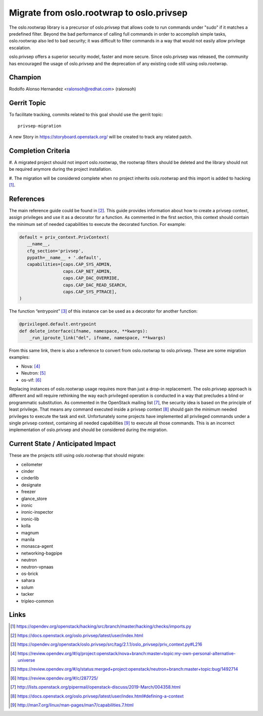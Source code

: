 ==========================================
Migrate from oslo.rootwrap to oslo.privsep
==========================================

The oslo.rootwrap library is a precursor of oslo.privsep that allows code to
run commands under "sudo" if it matches a predefined filter. Beyond the bad
performance of calling full commands in order to accomplish simple tasks,
oslo.rootwrap also led to bad security; it was difficult to filter commands in
a way that would not easily allow privilege escalation.

oslo.privsep offers a superior security model, faster and more secure. Since
oslo.privsep was released, the community has encouraged the usage of
oslo.privsep and the deprecation of any existing code still using
oslo.rootwrap.


Champion
========

Rodolfo Alonso Hernandez <ralonsoh@redhat.com> (ralonsoh)


Gerrit Topic
============

To facilitate tracking, commits related to this goal should use the
gerrit topic::

  privsep-migration

A new Story in https://storyboard.openstack.org/ will be created to track any
related patch.


Completion Criteria
===================

#. A migrated project should not import oslo.rootwrap, the rootwrap filters
should be deleted and the library should not be required anymore during the
project installation.

#. The migration will be considered complete when no project inherits
oslo.rootwrap and this import is added to hacking [1]_.


References
==========

The main reference guide could be found in [2]_. This guide provides
information about how to create a privsep context, assign privileges and use it
as a decorator for a function. As commented in the first section, this context
should contain the minimum set of needed capabilities to execute the decorated
function. For example:

.. code-block:: python

   default = priv_context.PrivContext(
      __name__,
      cfg_section='privsep',
      pypath=__name__ + '.default',
      capabilities=[caps.CAP_SYS_ADMIN,
                    caps.CAP_NET_ADMIN,
                    caps.CAP_DAC_OVERRIDE,
                    caps.CAP_DAC_READ_SEARCH,
                    caps.CAP_SYS_PTRACE],
   )


The function “entrypoint” [3]_ of this instance can be used as a decorator for
another function:

.. code-block:: python

   @privileged.default.entrypoint
   def delete_interface(ifname, namespace, **kwargs):
       _run_iproute_link("del", ifname, namespace, **kwargs)


From this same link, there is also a reference to convert from oslo.rootwrap to
oslo.privsep. These are some migration examples:

* Nova: [4]_
* Neutron: [5]_
* os-vif: [6]_


Replacing instances of oslo.rootwrap usage requires more than just a drop-in
replacement. The oslo.privsep approach is different and will require rethinking
the way each privileged operation is conducted in a way that precludes a blind
or programmatic substitution. As commented in the OpenStack mailing list [7]_,
the security idea is based on the principle of least privilege. That means any
command executed inside a privsep context [8]_ should gain the minimum needed
privileges to execute the task and exit. Unfortunately some projects have
implemented all privileged commands under a single privsep context, containing
all needed capabilities [9]_ to execute all those commands. This is an
incorrect implementation of oslo.privsep and should be considered during the
migration.


Current State / Anticipated Impact
==================================

These are the projects still using oslo.rootwrap that should migrate:

* ceilometer
* cinder
* cinderlib
* designate
* freezer
* glance_store
* ironic
* ironic-inspector
* ironic-lib
* kolla
* magnum
* manila
* monasca-agent
* networking-bagpipe
* neutron
* neutron-vpnaas
* os-brick
* sahara
* solum
* tacker
* tripleo-common


Links
=====

.. [1] https://opendev.org/openstack/hacking/src/branch/master/hacking/checks/imports.py
.. [2] https://docs.openstack.org/oslo.privsep/latest/user/index.html
.. [3] https://opendev.org/openstack/oslo.privsep/src/tag/2.1.1/oslo_privsep/priv_context.py#L216
.. [4] https://review.opendev.org/#/q/project:openstack/nova+branch:master+topic:my-own-personal-alternative-universe
.. [5] https://review.opendev.org/#/q/status:merged+project:openstack/neutron+branch:master+topic:bug/1492714
.. [6] https://review.opendev.org/#/c/287725/
.. [7] http://lists.openstack.org/pipermail/openstack-discuss/2019-March/004358.html
.. [8] https://docs.openstack.org/oslo.privsep/latest/user/index.html#defining-a-context
.. [9] http://man7.org/linux/man-pages/man7/capabilities.7.html

